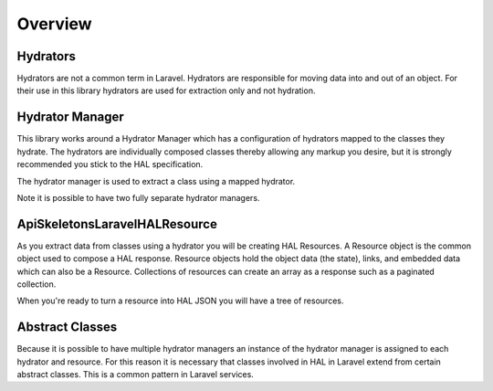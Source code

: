 Overview
========

Hydrators
---------

Hydrators are not a common term in Laravel.
Hydrators are responsible for moving data into and out of an object.  For their
use in this library hydrators are used for extraction only and not hydration.

Hydrator Manager
----------------

This library works around a Hydrator Manager which has a configuration
of hydrators mapped to the classes they hydrate.  The hydrators are
individually composed classes thereby allowing any markup you desire, but it is
strongly recommended you stick to the HAL specification.

The hydrator manager is used to extract a class using a mapped hydrator.

Note it is possible to have two fully separate hydrator managers.

ApiSkeletons\Laravel\HAL\Resource
---------------------------------
As you extract data from classes using a hydrator you will be creating HAL
Resources.  A Resource object is the common object used to compose a HAL
response.  Resource objects hold the object data (the state), links, and
embedded data which can also be a Resource.  Collections of resources can
create an array as a response such as a paginated collection.

When you're ready to turn a resource into HAL JSON you will have a tree of
resources.

Abstract Classes
----------------

Because it is possible to have multiple hydrator managers an instance of the
hydrator manager is assigned to each hydrator and resource.  For this reason it
is necessary that classes involved in HAL in Laravel extend from certain
abstract classes.  This is a common pattern in Laravel services.